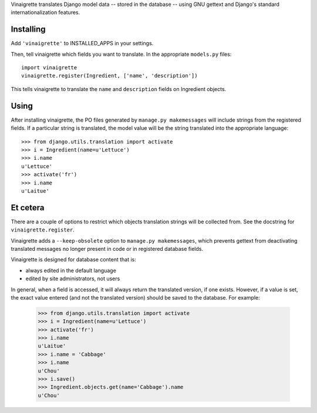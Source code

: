 Vinaigrette translates Django model data -- stored in the database -- using GNU gettext
and Django's standard internationalization features.

==========
Installing
==========

Add ``'vinaigrette'`` to INSTALLED_APPS in your settings.

Then, tell vinaigrette which fields you want to translate. In the appropriate ``models.py`` files::

    import vinaigrette
    vinaigrette.register(Ingredient, ['name', 'description'])
    
This tells vinaigrette to translate the ``name`` and ``description`` fields on Ingredient objects.

======
Using
======

After installing vinaigrette, the PO files generated by ``manage.py makemessages`` will include
strings from the registered fields. If a particular string is translated, the model value will
be the string translated into the appropriate language::

    >>> from django.utils.translation import activate
    >>> i = Ingredient(name=u'Lettuce')
    >>> i.name
    u'Lettuce'
    >>> activate('fr')
    >>> i.name
    u'Laitue'
    
=========
Et cetera
=========

There are a couple of options to restrict which objects translation strings will be collected
from. See the docstring for ``vinaigrette.register``.

Vinaigrette adds a ``--keep-obsolete`` option to ``manage.py makemessages``, which prevents gettext
from deactivating translated messages no longer present in code or in registered database fields.

Vinaigrette is designed for database content that is:

- always edited in the default language
- edited by site administrators, not users

In general, when a field is accessed, it will always return the translated version, if one exists.
However, if a value is set, the exact value entered (and not the translated version) should be saved
to the database. For example:

    >>> from django.utils.translation import activate
    >>> i = Ingredient(name=u'Lettuce')
    >>> activate('fr')
    >>> i.name
    u'Laitue'
    >>> i.name = 'Cabbage'
    >>> i.name
    u'Chou'
    >>> i.save()
    >>> Ingredient.objects.get(name='Cabbage').name
    u'Chou'